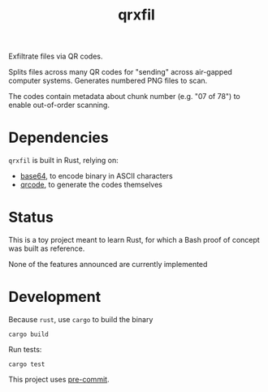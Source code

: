 #+TITLE: qrxfil

Exfiltrate files via QR codes.

Splits files across many QR codes for "sending" across air-gapped
computer systems. Generates numbered PNG files to scan.

The codes contain metadata about chunk number (e.g. "07 of 78") to
enable out-of-order scanning.

* Dependencies

=qrxfil= is built in Rust, relying on:
- [[https://crates.io/crates/base64][base64]], to encode binary in ASCII characters
- [[https://crates.io/crates/qrcode][qrcode]], to generate the codes themselves

* Status

This is a toy project meant to learn Rust, for which a Bash proof of
concept was built as reference.

None of the features announced are currently implemented

* Development

Because =rust=, use =cargo= to build the binary

#+begin_src shell
cargo build
#+end_src

Run tests:

#+begin_src shell
cargo test
#+end_src

This project uses [[https://pre-commit.com/][pre-commit]].
